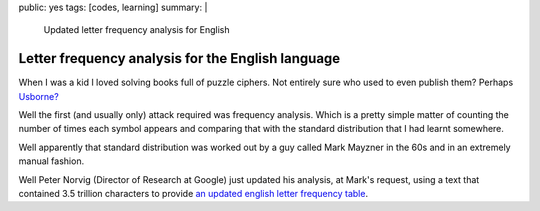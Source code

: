 public: yes
tags: [codes, learning]
summary: |
  Updated letter frequency analysis for English

Letter frequency analysis for the English language
==================================================

When I was a kid I loved solving books full of puzzle ciphers. Not entirely
sure who used to even publish them? Perhaps `Usborne? <http://www.usborne.com/>`_

Well the first (and usually only) attack required was frequency analysis.
Which is a pretty simple matter of counting the number of times each
symbol appears and comparing that with the standard distribution that I had
learnt somewhere.

Well apparently that standard distribution was worked out by a guy called Mark
Mayzner in the 60s and in an extremely manual fashion.

Well Peter Norvig (Director of Research at Google) just updated his analysis,
at Mark's request, using a text that contained 3.5 trillion characters to
provide `an updated english letter frequency table <http://norvig.com/mayzner.html>`_.

